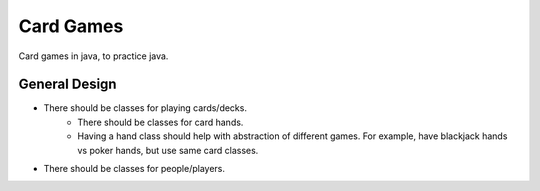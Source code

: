 ##########
Card Games
##########
Card games in java, to practice java.


==============
General Design
==============

- There should be classes for playing cards/decks.
    - There should be classes for card hands.
    - Having a hand class should help with abstraction of different games.
      For example, have blackjack hands vs poker hands, but use same
      card classes.

- There should be classes for people/players.
